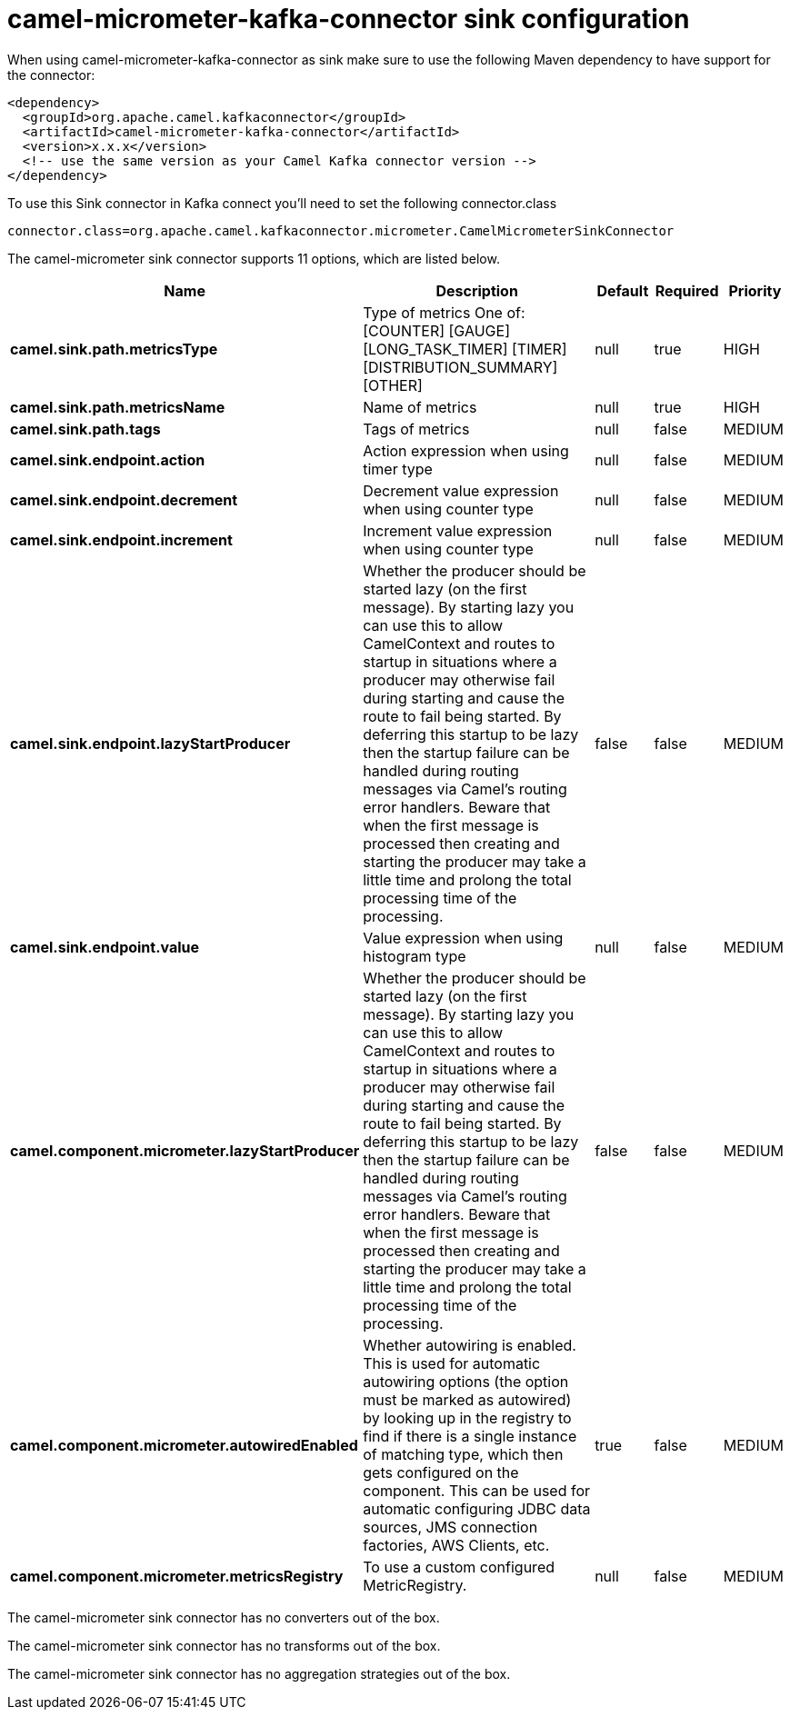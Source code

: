// kafka-connector options: START
[[camel-micrometer-kafka-connector-sink]]
= camel-micrometer-kafka-connector sink configuration

When using camel-micrometer-kafka-connector as sink make sure to use the following Maven dependency to have support for the connector:

[source,xml]
----
<dependency>
  <groupId>org.apache.camel.kafkaconnector</groupId>
  <artifactId>camel-micrometer-kafka-connector</artifactId>
  <version>x.x.x</version>
  <!-- use the same version as your Camel Kafka connector version -->
</dependency>
----

To use this Sink connector in Kafka connect you'll need to set the following connector.class

[source,java]
----
connector.class=org.apache.camel.kafkaconnector.micrometer.CamelMicrometerSinkConnector
----


The camel-micrometer sink connector supports 11 options, which are listed below.



[width="100%",cols="2,5,^1,1,1",options="header"]
|===
| Name | Description | Default | Required | Priority
| *camel.sink.path.metricsType* | Type of metrics One of: [COUNTER] [GAUGE] [LONG_TASK_TIMER] [TIMER] [DISTRIBUTION_SUMMARY] [OTHER] | null | true | HIGH
| *camel.sink.path.metricsName* | Name of metrics | null | true | HIGH
| *camel.sink.path.tags* | Tags of metrics | null | false | MEDIUM
| *camel.sink.endpoint.action* | Action expression when using timer type | null | false | MEDIUM
| *camel.sink.endpoint.decrement* | Decrement value expression when using counter type | null | false | MEDIUM
| *camel.sink.endpoint.increment* | Increment value expression when using counter type | null | false | MEDIUM
| *camel.sink.endpoint.lazyStartProducer* | Whether the producer should be started lazy (on the first message). By starting lazy you can use this to allow CamelContext and routes to startup in situations where a producer may otherwise fail during starting and cause the route to fail being started. By deferring this startup to be lazy then the startup failure can be handled during routing messages via Camel's routing error handlers. Beware that when the first message is processed then creating and starting the producer may take a little time and prolong the total processing time of the processing. | false | false | MEDIUM
| *camel.sink.endpoint.value* | Value expression when using histogram type | null | false | MEDIUM
| *camel.component.micrometer.lazyStartProducer* | Whether the producer should be started lazy (on the first message). By starting lazy you can use this to allow CamelContext and routes to startup in situations where a producer may otherwise fail during starting and cause the route to fail being started. By deferring this startup to be lazy then the startup failure can be handled during routing messages via Camel's routing error handlers. Beware that when the first message is processed then creating and starting the producer may take a little time and prolong the total processing time of the processing. | false | false | MEDIUM
| *camel.component.micrometer.autowiredEnabled* | Whether autowiring is enabled. This is used for automatic autowiring options (the option must be marked as autowired) by looking up in the registry to find if there is a single instance of matching type, which then gets configured on the component. This can be used for automatic configuring JDBC data sources, JMS connection factories, AWS Clients, etc. | true | false | MEDIUM
| *camel.component.micrometer.metricsRegistry* | To use a custom configured MetricRegistry. | null | false | MEDIUM
|===



The camel-micrometer sink connector has no converters out of the box.





The camel-micrometer sink connector has no transforms out of the box.





The camel-micrometer sink connector has no aggregation strategies out of the box.
// kafka-connector options: END
